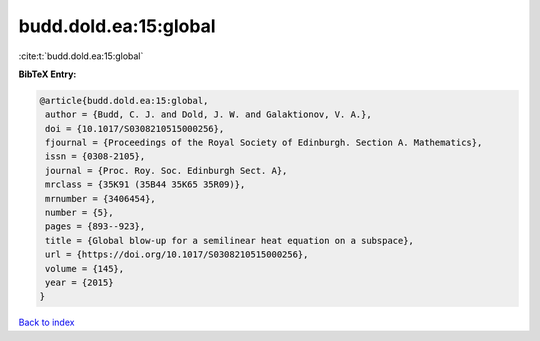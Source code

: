 budd.dold.ea:15:global
======================

:cite:t:`budd.dold.ea:15:global`

**BibTeX Entry:**

.. code-block:: bibtex

   @article{budd.dold.ea:15:global,
    author = {Budd, C. J. and Dold, J. W. and Galaktionov, V. A.},
    doi = {10.1017/S0308210515000256},
    fjournal = {Proceedings of the Royal Society of Edinburgh. Section A. Mathematics},
    issn = {0308-2105},
    journal = {Proc. Roy. Soc. Edinburgh Sect. A},
    mrclass = {35K91 (35B44 35K65 35R09)},
    mrnumber = {3406454},
    number = {5},
    pages = {893--923},
    title = {Global blow-up for a semilinear heat equation on a subspace},
    url = {https://doi.org/10.1017/S0308210515000256},
    volume = {145},
    year = {2015}
   }

`Back to index <../By-Cite-Keys.rst>`_
